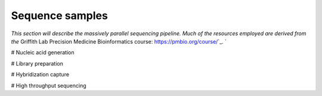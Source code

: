 ================
Sequence samples
================

.. image:: Sequence.png

`This section will describe the massively parallel sequencing pipeline. Much of the resources employed are derived from the` Griffith Lab Precision Medicine Bioinformatics course: https://pmbio.org/course/`_. `

# Nucleic acid generation

# Library preparation

# Hybridization capture

# High throughput sequencing
